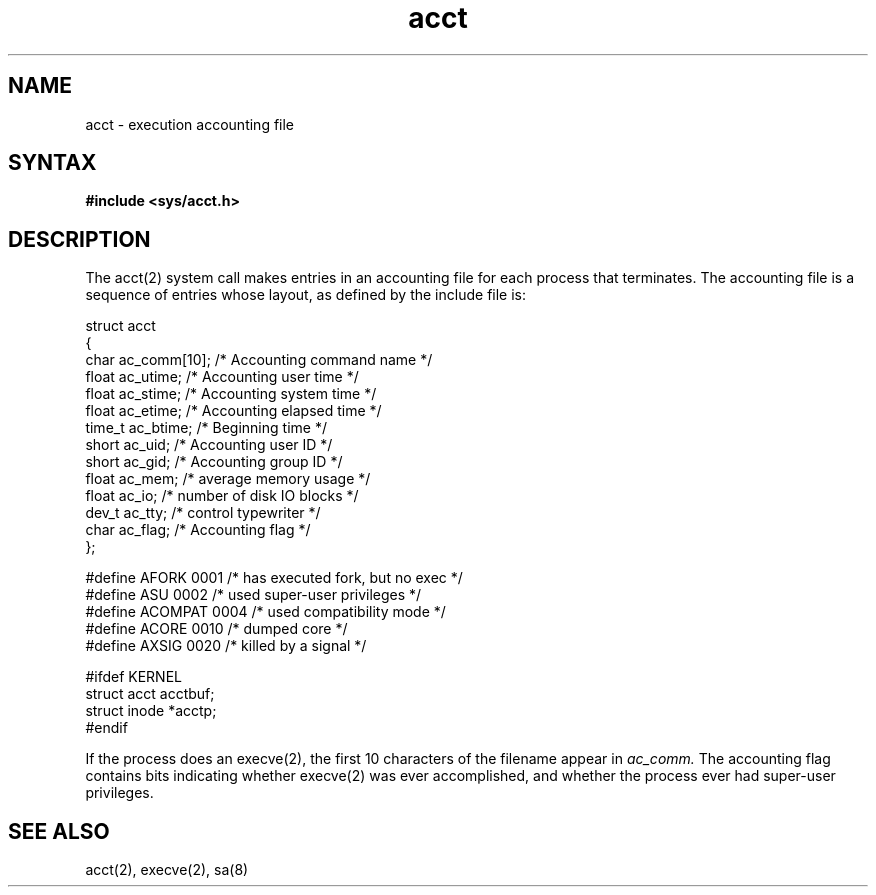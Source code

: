 .\"  Last modified by MJT on 3-Feb-86  1909
.\"   Moved example over into image area
.\"
.TH acct 5
.SH NAME
acct \- execution accounting file
.SH SYNTAX
.B #include <sys/acct.h>
.SH DESCRIPTION
The acct(2) system call makes entries in an accounting file
for each process that terminates.
The accounting file is a sequence of entries whose layout,
as defined by the include file is:
.EX 0

struct  acct
{
        char    ac_comm[10];   /* Accounting command name */
        float   ac_utime;      /* Accounting user time */
        float   ac_stime;      /* Accounting system time */
        float   ac_etime;      /* Accounting elapsed time */
        time_t  ac_btime;      /* Beginning time */
        short   ac_uid;        /* Accounting user ID */
        short   ac_gid;        /* Accounting group ID */
        float   ac_mem;        /* average memory usage */
        float   ac_io;         /* number of disk IO blocks */
        dev_t   ac_tty;        /* control typewriter */
        char    ac_flag;       /* Accounting flag */
};

#define AFORK   0001    /* has executed fork, but no exec */
#define ASU     0002    /* used super-user privileges */
#define ACOMPAT 0004    /* used compatibility mode */
#define ACORE   0010    /* dumped core */
#define AXSIG   0020    /* killed by a signal */

#ifdef KERNEL
struct  acct    acctbuf;
struct  inode   *acctp;
#endif

.EE
If the process does an execve(2),
the first 10 characters of the filename appear in
.I ac_comm.
The accounting flag contains bits indicating whether execve(2)
was ever accomplished, and whether the process ever had 
super-user privileges.
.SH SEE ALSO
acct(2), execve(2), sa(8)
